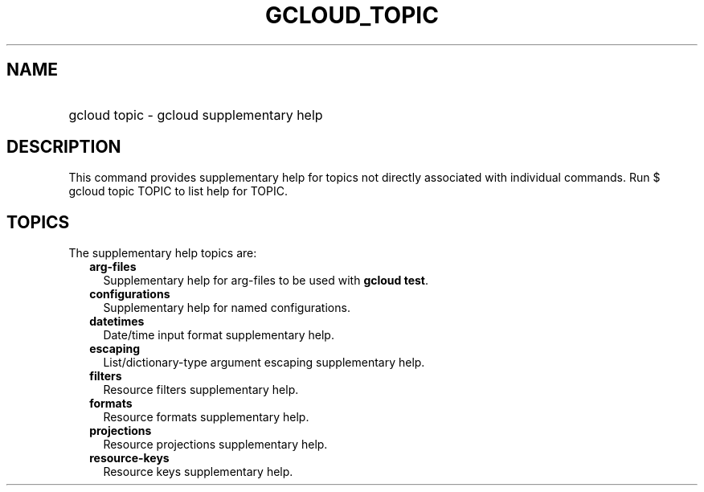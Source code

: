 
.TH "GCLOUD_TOPIC" 1



.SH "NAME"
.HP
gcloud topic \- gcloud supplementary help



.SH "DESCRIPTION"

This command provides supplementary help for topics not directly associated with
individual commands. Run $ gcloud topic TOPIC to list help for TOPIC.



.SH "TOPICS"

The supplementary help topics are:

.RS 2m
.TP 2m
\fBarg\-files\fR
Supplementary help for arg\-files to be used with \fBgcloud test\fR.

.TP 2m
\fBconfigurations\fR
Supplementary help for named configurations.

.TP 2m
\fBdatetimes\fR
Date/time input format supplementary help.

.TP 2m
\fBescaping\fR
List/dictionary\-type argument escaping supplementary help.

.TP 2m
\fBfilters\fR
Resource filters supplementary help.

.TP 2m
\fBformats\fR
Resource formats supplementary help.

.TP 2m
\fBprojections\fR
Resource projections supplementary help.

.TP 2m
\fBresource\-keys\fR
Resource keys supplementary help.
.RE
.sp
